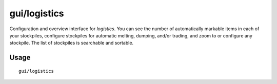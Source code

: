 gui/logistics
=============

.. dfhack-tool::
    :summary: Automatically mark and route items in monitored stockpiles.
    :tags: fort auto items stockpiles

Configuration and overview interface for `logistics`. You can see the number of automatically markable items in each of your stockpiles, configure stockpiles for automatic melting, dumping, and/or trading, and zoom to or configure any stockpile. The list of stockpiles is searchable and sortable.

Usage
-----

::

    gui/logistics
